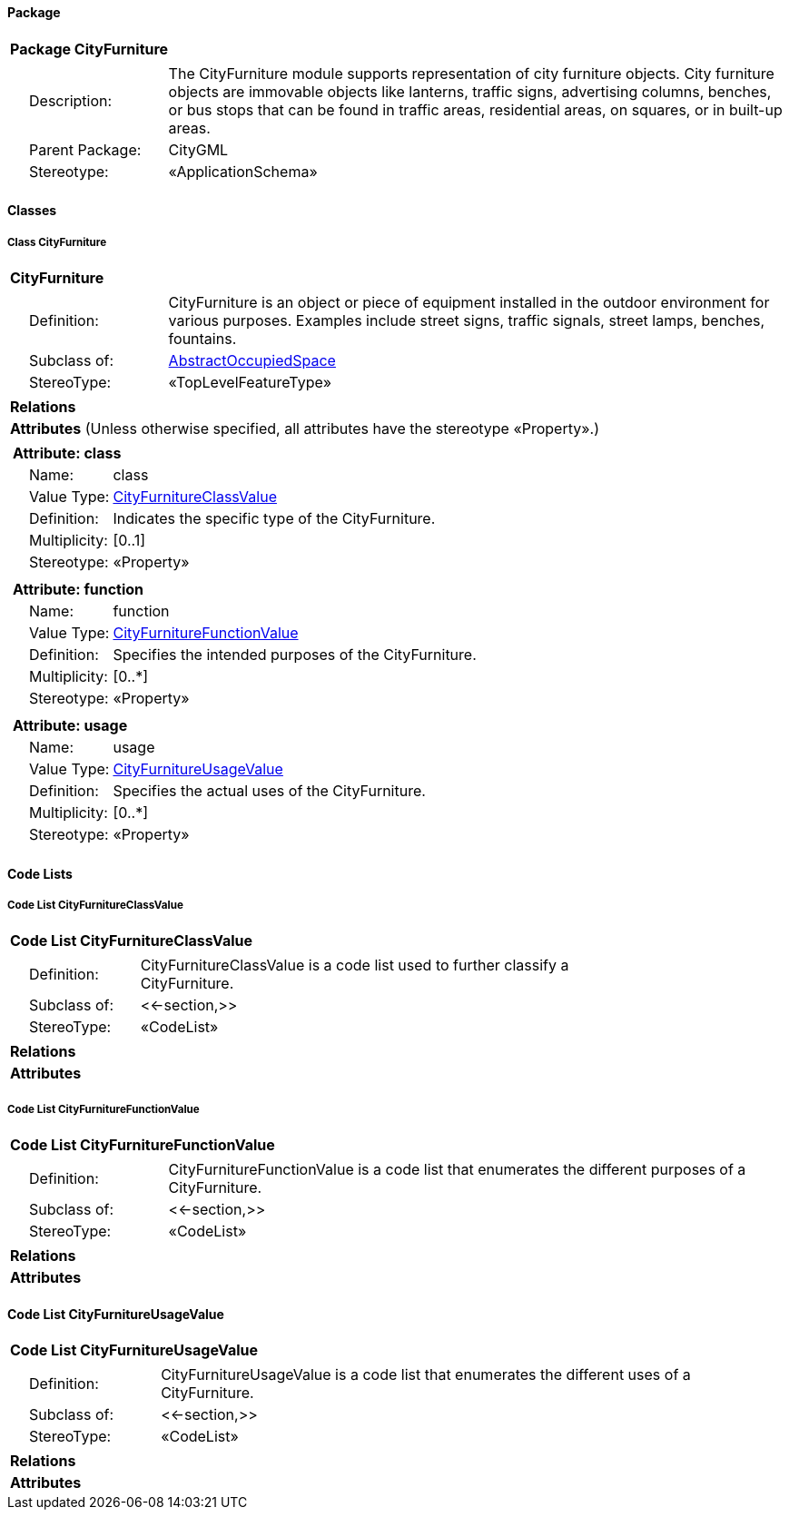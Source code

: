 [[CityFurniture-package]]
==== *Package*

[cols="1a"]
|===
|{set:cellbgcolor:#FFFFFF} *Package CityFurniture*
|[cols="1,4",frame=none,grid=none]
!===
!{nbsp}{nbsp}{nbsp}{nbsp}Description: ! The CityFurniture module supports representation of city furniture objects. City furniture objects are immovable objects like lanterns, traffic signs, advertising columns, benches, or bus stops that can be found in traffic areas, residential areas, on squares, or in built-up areas. ! {nbsp}{nbsp}{nbsp}{nbsp}Parent Package: ! CityGML
! {nbsp}{nbsp}{nbsp}{nbsp}Stereotype: ! «ApplicationSchema» 
!===
|===

[[CityFurniture-section]]
==== *Classes*

===== *Class CityFurniture*

[cols="1a"]
|===
|*CityFurniture* 
|[cols="1,4",frame=none,grid=none]
!===
! {nbsp}{nbsp}{nbsp}{nbsp}Definition: ! CityFurniture is an object or piece of equipment installed in the outdoor environment for various purposes. Examples include street signs, traffic signals, street lamps, benches, fountains.
! {nbsp}{nbsp}{nbsp}{nbsp}Subclass of: ! <<AbstractOccupiedSpace-section,AbstractOccupiedSpace>> 
! {nbsp}{nbsp}{nbsp}{nbsp}StereoType: ! «TopLevelFeatureType»
!===
|*Relations*
|*Attributes* (Unless otherwise specified, all attributes have the stereotype «Property».)
|[cols="1,4",frame=none,grid=none]
!===
2+! [blue]*+++<color rgb="#0000ff">Attribute: class</color>+++*
! {nbsp}{nbsp}{nbsp}{nbsp}Name: ! class
! {nbsp}{nbsp}{nbsp}{nbsp}Value Type: ! <<CityFurnitureClassValue-section,CityFurnitureClassValue>>
! {nbsp}{nbsp}{nbsp}{nbsp}Definition: ! Indicates the specific type of the CityFurniture.
! {nbsp}{nbsp}{nbsp}{nbsp}Multiplicity: ! [0..1]
! {nbsp}{nbsp}{nbsp}{nbsp}Stereotype: ! «Property»
!===
|[cols="1,4",frame=none,grid=none]
!===
2+! [blue]*+++<color rgb="#0000ff">Attribute: function</color>+++*
! {nbsp}{nbsp}{nbsp}{nbsp}Name: ! function
! {nbsp}{nbsp}{nbsp}{nbsp}Value Type: ! <<CityFurnitureFunctionValue-section,CityFurnitureFunctionValue>>
! {nbsp}{nbsp}{nbsp}{nbsp}Definition: ! Specifies the intended purposes of the CityFurniture.
! {nbsp}{nbsp}{nbsp}{nbsp}Multiplicity: ! [0..*]
! {nbsp}{nbsp}{nbsp}{nbsp}Stereotype: ! «Property»
!===
|[cols="1,4",frame=none,grid=none]
!===
2+! [blue]*+++<color rgb="#0000ff">Attribute: usage</color>+++*
! {nbsp}{nbsp}{nbsp}{nbsp}Name: ! usage
! {nbsp}{nbsp}{nbsp}{nbsp}Value Type: ! <<CityFurnitureUsageValue-section,CityFurnitureUsageValue>>
! {nbsp}{nbsp}{nbsp}{nbsp}Definition: ! Specifies the actual uses of the CityFurniture.
! {nbsp}{nbsp}{nbsp}{nbsp}Multiplicity: ! [0..*]
! {nbsp}{nbsp}{nbsp}{nbsp}Stereotype: ! «Property»
!===
|=== 

==== *Code Lists*

[[CityFurnitureClassValue-section]]
===== *Code List CityFurnitureClassValue*

[cols="1a"]
|===
|*Code List CityFurnitureClassValue* 
|[cols="1,4",frame=none,grid=none]
!===
! {nbsp}{nbsp}{nbsp}{nbsp}Definition: ! CityFurnitureClassValue is a code list used to further classify a CityFurniture. 
! {nbsp}{nbsp}{nbsp}{nbsp}Subclass of: ! <<-section,>> 
! {nbsp}{nbsp}{nbsp}{nbsp}StereoType: ! «CodeList»
!===
|*Relations* 
|*Attributes*
|=== 

[[CityFurnitureFunctionValue-section]]
===== *Code List CityFurnitureFunctionValue*

[cols="1a"]
|===
|*Code List CityFurnitureFunctionValue* 
|[cols="1,4",frame=none,grid=none]
!===
! {nbsp}{nbsp}{nbsp}{nbsp}Definition: ! CityFurnitureFunctionValue is a code list that enumerates the different purposes of a CityFurniture. 
! {nbsp}{nbsp}{nbsp}{nbsp}Subclass of: ! <<-section,>> 
! {nbsp}{nbsp}{nbsp}{nbsp}StereoType: ! «CodeList»
!===
|*Relations* 
|*Attributes*
|=== 

[[CityFurnitureUsageValue-section]]
==== *Code List CityFurnitureUsageValue*

[cols="1a"]
|===
|*Code List CityFurnitureUsageValue* 
|[cols="1,4",frame=none,grid=none]
!===
! {nbsp}{nbsp}{nbsp}{nbsp}Definition: ! CityFurnitureUsageValue is a code list that enumerates the different uses of a CityFurniture.
! {nbsp}{nbsp}{nbsp}{nbsp}Subclass of: ! <<-section,>> 
! {nbsp}{nbsp}{nbsp}{nbsp}StereoType: ! «CodeList»
!===
|*Relations* 
|*Attributes*
|=== 
  



